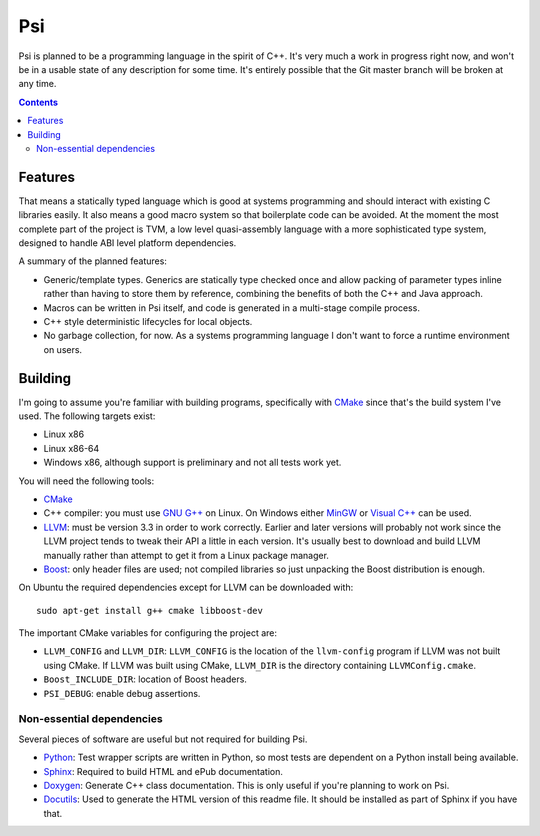 .. |llvm version| replace:: 3.3

Psi
===

Psi is planned to be a programming language in the spirit of C++.
It's very much a work in progress right now, and won't be in a
usable state of any description for some time.
It's entirely possible that the Git master branch will be broken at any time.

.. contents::

Features
--------

That means a statically typed language which is good at systems programming and should interact
with existing C libraries easily.
It also means a good macro system so that boilerplate code can be avoided.
At the moment the most complete part of the project is TVM, a low level quasi-assembly language with a
more sophisticated type system, designed to handle ABI level platform dependencies.


A summary of the planned features:

* Generic/template types. Generics are statically type checked once and allow packing of
  parameter types inline rather than having to store them by reference, combining the benefits
  of both the C++ and Java approach.
* Macros can be written in Psi itself, and code is generated in a multi-stage compile process.
* C++ style deterministic lifecycles for local objects.
* No garbage collection, for now. As a systems programming language I don't want to force a runtime
  environment on users.

Building
--------

I'm going to assume you're familiar with building programs, specifically with CMake_
since that's the build system I've used.
The following targets exist:

* Linux x86
* Linux x86-64
* Windows x86, although support is preliminary and not all tests work yet.

You will need the following tools:

* CMake_
* C++ compiler: you must use `GNU G++`_ on Linux. On Windows either MinGW_ or `Visual C++`_
  can be used.
* LLVM_: must be version |llvm version| in order to work correctly. Earlier and later
  versions will probably not work since the LLVM project tends to tweak their API a little
  in each version. It's usually best to download and build LLVM manually rather than attempt
  to get it from a Linux package manager.
* Boost_: only header files are used; not compiled libraries so just unpacking the
  Boost distribution is enough.

On Ubuntu the required dependencies except for LLVM can be downloaded with::

  sudo apt-get install g++ cmake libboost-dev

The important CMake variables for configuring the project are:

* ``LLVM_CONFIG`` and ``LLVM_DIR``: ``LLVM_CONFIG`` is the location of the ``llvm-config``
  program if LLVM was not built using CMake. If LLVM was built using CMake, ``LLVM_DIR``
  is the directory containing ``LLVMConfig.cmake``.
  
* ``Boost_INCLUDE_DIR``: location of Boost headers.

* ``PSI_DEBUG``: enable debug assertions.

.. _CMake: http://cmake.org/
.. _LLVM: http://llvm.org/
.. _Boost: http://www.boost.org/
.. _GNU G++: http://gcc.gnu.org/
.. _MinGW: http://www.mingw.org/
.. _MSYS: http://www.mingw.org/wiki/MSYS
.. _Visual C++: http://msdn.microsoft.com/visualc/
.. _Ninja: http://martine.github.io/ninja/

Non-essential dependencies
""""""""""""""""""""""""""

Several pieces of software are useful but not required for building Psi.

* Python_: Test wrapper scripts are written in Python, so most tests are
  dependent on a Python install being available.
* Sphinx_: Required to build HTML and ePub documentation.
* Doxygen_: Generate C++ class documentation. This is only useful if you're planning
  to work on Psi.
* Docutils_: Used to generate the HTML version of this readme file. It should be installed
  as part of Sphinx if you have that.

.. _Python: http://python.org/
.. _Sphinx: http://sphinx-doc.org/
.. _Doxygen: http://www.doxygen.org/
.. _Docutils: http://docutils.sourceforge.net/
